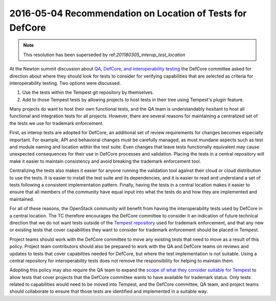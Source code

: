 .. _20160504_defcore_test_location:

============================================================
 2016-05-04 Recommendation on Location of Tests for DefCore
============================================================

.. note:: This resolution has been superseded by 
          ref:`201180305_interop_test_location`

At the Newton summit discussion about `QA, DefCore, and
interoperability testing`_ the DefCore committee asked for direction
about where they should look for tests to consider for verifying
capabilities that are selected as criteria for interoperability
testing. Two options were discussed.

1. Use the tests within the Tempest git repository by themselves.
2. Add to those Tempest tests by allowing projects to host tests in
   their tree using Tempest's plugin feature.

Many projects do want to host their own functional tests, and the QA
team is understandably hesitant to host all functional and integration
tests for all projects. However, there are several reasons for
maintaining a centralized set of the tests we use for trademark
enforcement.

First, as interop tests are adopted for DefCore, an additional set of
review requirements for changes becomes especially important. For
example, API and behavioral changes must be carefully managed, as must
mundane aspects such as test and module naming and location within the
test suite. Even changes that leave tests functionally equivalent may
cause unexpected consequences for their use in DefCore processes and
validation. Placing the tests in a central repository will make it
easier to maintain consistency and avoid breaking the trademark
enforcement tool.

Centralizing the tests also makes it easier for anyone running the
validation tool against their cloud or cloud distribution to use the
tests. It is easier to install the test suite and its dependencies,
and it is easier to read and understand a set of tests following a
consistent implementation pattern. Finally, having the tests in a
central location makes it easier to ensure that all members of the
community have equal input into what the tests do and how they are
implemented and maintained.

For all of these reasons, the OpenStack community will benefit from
having the interoperability tests used by DefCore in a central
location. The TC therefore encourages the DefCore committee to
consider it an indication of future technical direction that we do not
want tests outside of the `Tempest repository`_ used for trademark
enforcement, and that any new or existing tests that cover
capabilities they want to consider for trademark enforcement should be
placed in Tempest.

Project teams should work with the DefCore committee to move any
existing tests that need to move as a result of this policy. Project
team contributors should also be prepared to work with the QA and
DefCore teams on reviews and updates to tests that cover capabilties
needed for DefCore, but where the test implementation is not
suitable. Using a central repository for interoperability tests does
not remove the responsibility for helping to maintain them.

Adopting this policy may also require the QA team to expand the `scope
of what they consider suitable for Tempest`_ to allow tests that cover
projects that the DefCore committee wants to have available for
trademark status. Only tests related to capabilities would need to be
moved into Tempest, and the DefCore committee, QA team, and project
teams should collaborate to ensure that those tests are identified and
implemented in a suitable way.

.. _QA, DefCore, and interoperability testing: https://etherpad.openstack.org/p/newton-qa-defcore-and-interoperability
.. _Tempest repository: https://opendev.org/openstack/tempest
.. _scope of what they consider suitable for Tempest: https://wiki.openstack.org/wiki/QA/Tempest-test-removal#Tempest_Scope
